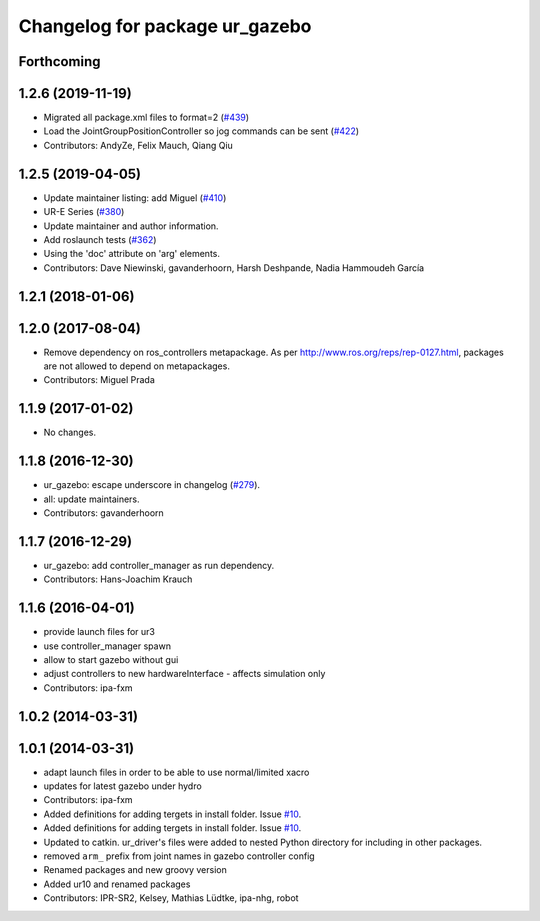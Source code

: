 ^^^^^^^^^^^^^^^^^^^^^^^^^^^^^^^
Changelog for package ur_gazebo
^^^^^^^^^^^^^^^^^^^^^^^^^^^^^^^

Forthcoming
-----------

1.2.6 (2019-11-19)
------------------
* Migrated all package.xml files to format=2 (`#439 <https://github.com/ros-industrial/universal_robot/issues/439>`_)
* Load the JointGroupPositionController so jog commands can be sent (`#422 <https://github.com/ros-industrial/universal_robot/issues/422>`_)
* Contributors: AndyZe, Felix Mauch, Qiang Qiu

1.2.5 (2019-04-05)
------------------
* Update maintainer listing: add Miguel (`#410 <https://github.com/ros-industrial/universal_robot/issues/410>`_)
* UR-E Series (`#380 <https://github.com/ros-industrial/universal_robot/issues/380>`_)
* Update maintainer and author information.
* Add roslaunch tests (`#362 <https://github.com/ros-industrial/universal_robot/issues/362>`_)
* Using the 'doc' attribute on 'arg' elements.
* Contributors: Dave Niewinski, gavanderhoorn, Harsh Deshpande, Nadia Hammoudeh García

1.2.1 (2018-01-06)
------------------

1.2.0 (2017-08-04)
------------------
* Remove dependency on ros_controllers metapackage.
  As per http://www.ros.org/reps/rep-0127.html, packages are not allowed to
  depend on metapackages.
* Contributors: Miguel Prada

1.1.9 (2017-01-02)
------------------
* No changes.

1.1.8 (2016-12-30)
------------------
* ur_gazebo: escape underscore in changelog (`#279 <https://github.com/ros-industrial/universal_robot/issues/279>`_).
* all: update maintainers.
* Contributors: gavanderhoorn

1.1.7 (2016-12-29)
------------------
* ur_gazebo: add controller_manager as run dependency.
* Contributors: Hans-Joachim Krauch

1.1.6 (2016-04-01)
------------------
* provide launch files for ur3
* use controller_manager spawn
* allow to start gazebo without gui
* adjust controllers to new hardwareInterface - affects simulation only
* Contributors: ipa-fxm

1.0.2 (2014-03-31)
------------------

1.0.1 (2014-03-31)
------------------
* adapt launch files in order to be able to use normal/limited xacro
* updates for latest gazebo under hydro
* Contributors: ipa-fxm

* Added definitions for adding tergets in install folder. Issue `#10 <https://github.com/ros-industrial/universal_robot/issues/10>`_.
* Added definitions for adding tergets in install folder. Issue `#10 <https://github.com/ros-industrial/universal_robot/issues/10>`_.
* Updated to catkin.  ur_driver's files were added to nested Python directory for including in other packages.
* removed ``arm_`` prefix from joint names in gazebo controller config
* Renamed packages and new groovy version
* Added ur10 and renamed packages
* Contributors: IPR-SR2, Kelsey, Mathias Lüdtke, ipa-nhg, robot
